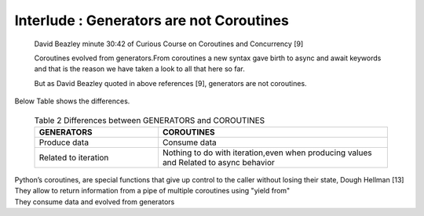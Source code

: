 
.. _ref_7_interlude_generators:

Interlude : Generators are not Coroutines
^^^^^^^^^^^^^^^^^^^^^^^^^^^^^^^^^^^^^^^^^

    David Beazley minute 30:42 of Curious Course on Coroutines and Concurrency [9]

    Coroutines evolved from generators.From coroutines a new syntax gave birth to async and await keywords
    and that is the reason we have taken a look to all that here so far.

    But as David Beazley quoted in above references [9], generators are not coroutines.

|    Below Table shows the differences.

    .. list-table:: Table 2 Differences between GENERATORS and COROUTINES
       :widths: 35 65
       :header-rows: 1

       * - GENERATORS
         - COROUTINES
       * - Produce data
         - Consume data
       * - Related to iteration
         - Nothing to do with iteration,even when producing values and Related to async behavior

|    Python’s coroutines, are special functions that give up control to the caller without losing their state, Dough Hellman [13]
|    They allow to return information from a pipe of multiple coroutines using "yield from"
|    They consume data and evolved from generators


